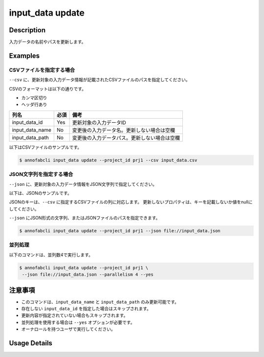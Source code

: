 =================================
input_data update
=================================

Description
=================================
入力データの名前やパスを更新します。


Examples
=================================




CSVファイルを指定する場合
--------------------------------------
``--csv`` に、更新対象の入力データ情報が記載されたCSVファイルのパスを指定してください。

CSVのフォーマットは以下の通りです。

* カンマ区切り
* ヘッダ行あり

.. csv-table::
   :header: 列名,必須,備考

    input_data_id,Yes,更新対象の入力データID
    input_data_name,No,変更後の入力データ名。更新しない場合は空欄
    input_data_path,No,変更後の入力データパス。更新しない場合は空欄


以下はCSVファイルのサンプルです。

.. code-block::
    :caption: input_data.csv

    input_data_id,input_data_name,input_data_path
    id1,new_name1,
    id2,,s3://new-bucket/path2
    id3,new_name3,s3://new-bucket/path3



.. code-block::

    $ annofabcli input_data update --project_id prj1 --csv input_data.csv






JSON文字列を指定する場合
--------------------------------------
``--json`` に、更新対象の入力データ情報をJSON文字列で指定してください。

以下は、JSONのサンプルです。

.. code-block::
    :caption: input_data.json

    [
        {
            "input_data_id": "id1",
            "input_data_name": "new_name1"
        },
        {
            "input_data_id": "id2",
            "input_data_path": "s3://new-bucket/path2"
        },
        {
            "input_data_id": "id3",
            "input_data_name": "new_name3",
            "input_data_path": "s3://new-bucket/path3"
        }
    ]

JSONのキーは、``--csv`` に指定するCSVファイルの列に対応します。
更新しないプロパティは、キーを記載しないか値をnullにしてください。

``--json`` にJSON形式の文字列、またはJSONファイルのパスを指定できます。

.. code-block::

    $ annofabcli input_data update --project_id prj1 --json file://input_data.json




並列処理
----------------------------------------------

以下のコマンドは、並列数4で実行します。

.. code-block::

    $ annofabcli input_data update --project_id prj1 \
     --json file://input_data.json --parallelism 4 --yes


注意事項
=================================

* このコマンドは、``input_data_name`` と ``input_data_path`` のみ更新可能です。
* 存在しない ``input_data_id`` を指定した場合はスキップされます。
* 更新内容が指定されていない場合もスキップされます。
* 並列処理を使用する場合は ``--yes`` オプションが必要です。
* オーナロールを持つユーザで実行してください。

Usage Details
=================================

.. argparse::
   :ref: annofabcli.input_data.update_input_data.add_parser
   :prog: annofabcli input_data update
   :nosubcommands:
   :nodefaultconst:
